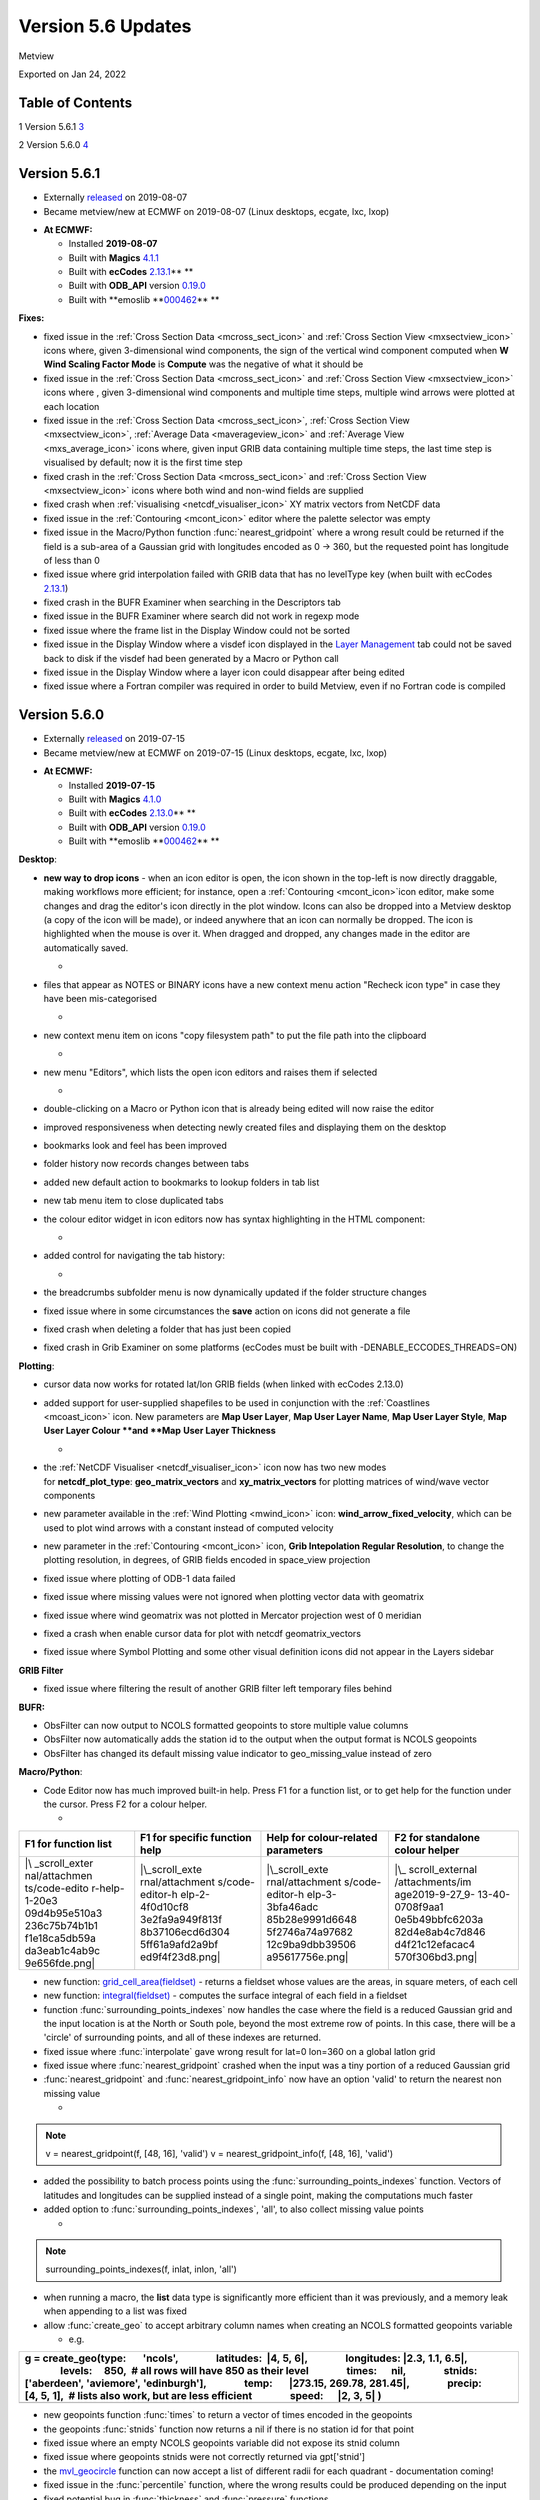.. _version_5.6_updates:

Version 5.6 Updates
///////////////////

Metview

Exported on Jan 24, 2022

Table of Contents
=================

1 Version 5.6.1 `3 <#version-5.6.1>`__

2 Version 5.6.0 `4 <#version-5.6.0>`__

Version 5.6.1
=============

* Externally `released <https://software.ecmwf.int/wiki/display/METV/Releases>`__\  on 2019-08-07
* Became metview/new at ECMWF on 2019-08-07 (Linux desktops, ecgate, lxc, lxop)


-  **At ECMWF:**

   -  Installed **2019-08-07**

   -  Built
      with **Magics** `4.1.1 <https://confluence.ecmwf.int/display/MAGP/Latest+News>`__

   -  Built
      with **ecCodes** `2.13.1 <https://confluence.ecmwf.int/display/ECC/ecCodes+version+2.13.1+released>`__\ ** **

   -  Built
      with **ODB_API** version `0.19.0 <https://software.ecmwf.int/wiki/display/ODBAPI/Latest+news>`__

   -  Built
      with **emoslib **\ `000462 <https://confluence.ecmwf.int/pages/viewpage.action?pageId=78283744>`__\ ** **

**Fixes:**

-  fixed issue in the :ref:`Cross Section
   Data <mcross_sect_icon>`
   and :ref:`Cross Section
   View <mxsectview_icon>`
   icons where, given 3-dimensional wind components, the sign of the
   vertical wind component computed when **W Wind Scaling Factor Mode**
   is **Compute** was the negative of what it should be

-  fixed issue in the :ref:`Cross Section
   Data <mcross_sect_icon>`
   and :ref:`Cross Section
   View <mxsectview_icon>`
   icons where , given 3-dimensional wind components and multiple time
   steps, multiple wind arrows were plotted at each location

-  fixed issue in the :ref:`Cross Section
   Data <mcross_sect_icon>`, :ref:`Cross
   Section
   View <mxsectview_icon>`, :ref:`Average
   Data <maverageview_icon>`
   and :ref:`Average
   View <mxs_average_icon>` icons
   where, given input GRIB data containing multiple time steps, the last
   time step is visualised by default; now it is the first time step

-  fixed crash in the :ref:`Cross Section
   Data <mcross_sect_icon>` and :ref:`Cross
   Section
   View <mxsectview_icon>` icons
   where both wind and non-wind fields are supplied

-  fixed crash when
   :ref:`visualising <netcdf_visualiser_icon>`
   XY matrix vectors from NetCDF data

-  fixed issue in
   the :ref:`Contouring <mcont_icon>`
   editor where the palette selector was empty

-  fixed issue in the Macro/Python
   function :func:`nearest_gridpoint`
   where a wrong result could be returned if the field is a sub-area of
   a Gaussian grid with longitudes encoded as 0 → 360, but the requested
   point has longitude of less than 0

-  fixed issue where grid interpolation failed with GRIB data that has
   no levelType key (when built with ecCodes
   `2.13.1 <https://confluence.ecmwf.int/display/ECC/ecCodes+version+2.13.1+released>`__)

-  fixed crash in the BUFR Examiner when searching in the Descriptors
   tab

-  fixed issue in the BUFR Examiner where search did not work in regexp
   mode

-  fixed issue where the frame list in the Display Window could not be
   sorted

-  fixed issue in the Display Window where a visdef icon displayed in
   the `Layer
   Management <https://confluence.ecmwf.int/display/METV/Layer+Management>`__
   tab could not be saved back to disk if the visdef had been generated
   by a Macro or Python call

-  fixed issue in the Display Window where a layer icon could disappear
   after being edited

-  fixed issue where a Fortran compiler was required in order to build
   Metview, even if no Fortran code is compiled

Version 5.6.0
=============

* Externally `released <https://software.ecmwf.int/wiki/display/METV/Releases>`__\  on 2019-07-15
* Became metview/new at ECMWF on 2019-07-15 (Linux desktops, ecgate, lxc, lxop)


-  **At ECMWF:**

   -  Installed **2019-07-15**

   -  Built
      with **Magics** `4.1.0 <https://confluence.ecmwf.int/display/MAGP/Latest+News>`__

   -  Built
      with **ecCodes** `2.13.0 <https://confluence.ecmwf.int/display/ECC/ecCodes+version+2.13.0+released>`__\ ** **

   -  Built
      with **ODB_API** version `0.19.0 <https://software.ecmwf.int/wiki/display/ODBAPI/Latest+news>`__

   -  Built
      with **emoslib **\ `000462 <https://confluence.ecmwf.int/pages/viewpage.action?pageId=78283744>`__\ ** **

**Desktop**: 

-  **new way to drop icons** - when an icon editor is open, the icon
   shown in the top-left is now directly draggable, making workflows
   more efficient; for instance, open
   a :ref:`Contouring <mcont_icon>`\ icon
   editor, make some changes and drag the editor's icon directly in the
   plot window. Icons can also be dropped into a Metview desktop (a copy
   of the icon will be made), or indeed anywhere that an icon can
   normally be dropped. The icon is highlighted when the mouse is over
   it. When dragged and dropped, any changes made in the editor are
   automatically saved.

   -  .. image:: /_static/release/version_5.6_updates/image1.png
         :width: 3.66667in
         :height: 1.55208in

-  files that appear as NOTES or BINARY icons have a new context menu
   action "Recheck icon type" in case they have been mis-categorised

   -  .. image:: /_static/release/version_5.6_updates/image2.png
         :width: 2.08333in
         :height: 1.55208in

-  new context menu item on icons "copy filesystem path" to put the file
   path into the clipboard

   -  .. image:: /_static/release/version_5.6_updates/image3.png
         :width: 2.08333in
         :height: 1.5625in

-  new menu "Editors", which lists the open icon editors and raises them
   if selected

   -  .. image:: /_static/release/version_5.6_updates/image4.png
         :width: 3.20833in
         :height: 1.01042in

-  double-clicking on a Macro or Python icon that is already being
   edited will now raise the editor

-  improved responsiveness when detecting newly created files and
   displaying them on the desktop

-  bookmarks look and feel has been improved

-  folder history now records changes between tabs

-  added new default action to bookmarks to lookup folders in tab list

-  new tab menu item to close duplicated tabs

-  the colour editor widget in icon editors now has syntax highlighting
   in the HTML component:

   -  .. image:: /_static/release/version_5.6_updates/image5.png
         :width: 2.70833in
         :height: 1.12736in

-  added control for navigating the tab history:

   -  .. image:: /_static/release/version_5.6_updates/image6.png
         :width: 2.5in
         :height: 1.17708in

-  the breadcrumbs subfolder menu is now dynamically updated if the
   folder structure changes

-  fixed issue where in some circumstances the **save** action on icons
   did not generate a file

-  fixed crash when deleting a folder that has just been copied

-  fixed crash in Grib Examiner on some platforms (ecCodes must be built
   with -DENABLE_ECCODES_THREADS=ON)

**Plotting**:

-  cursor data now works for rotated lat/lon GRIB fields (when linked
   with ecCodes 2.13.0)

-  added support for user-supplied shapefiles to be used in conjunction
   with
   the :ref:`Coastlines <mcoast_icon>` icon.
   New parameters are **Map User Layer**, **Map User Layer Name**, **Map
   User Layer Style**, **Map User Layer Colour **\ and **Map** **User
   Layer Thickness**

   -  .. image:: /_static/release/version_5.6_updates/image7.png
         :width: 3.48719in
         :height: 2.60417in

-  the :ref:`NetCDF
   Visualiser <netcdf_visualiser_icon>` icon
   now has two new modes
   for **netcdf_plot_type**: **geo_matrix_vectors** and **xy_matrix_vectors** for
   plotting matrices of wind/wave vector components

-  new parameter available in the :ref:`Wind
   Plotting <mwind_icon>` icon: **wind_arrow_fixed_velocity**,
   which can be used to plot wind arrows with a constant instead of
   computed velocity

-  new parameter in
   the :ref:`Contouring <mcont_icon>` icon,
   **Grib Intepolation Regular Resolution**, to change the plotting
   resolution, in degrees, of GRIB fields encoded in space_view
   projection

-  fixed issue where plotting of ODB-1 data failed

-  fixed issue where missing values were not ignored when plotting
   vector data with geomatrix

-  fixed issue where wind geomatrix was not plotted in Mercator
   projection west of 0 meridian

-  fixed a crash when enable cursor data for plot with netcdf
   geomatrix_vectors

-  fixed issue where Symbol Plotting and some other visual definition
   icons did not appear in the Layers sidebar

**GRIB Filter**

-  fixed issue where filtering the result of another GRIB filter left
   temporary files behind

**BUFR:**

-  ObsFilter can now output to NCOLS formatted geopoints to store
   multiple value columns

-  ObsFilter now automatically adds the station id to the output when
   the output format is NCOLS geopoints

-  ObsFilter has changed its default missing value indicator
   to geo_missing_value instead of zero

**Macro/Python**:

-  Code Editor now has much improved built-in help. Press F1 for a
   function list, or to get help for the function under the cursor.
   Press F2 for a colour helper.

   -  

+---------------+-----------------+-----------------+-----------------+
| F1 for        | F1 for specific | Help for        | F2 for          |
| function list | function help   | colour-related  | standalone      |
|               |                 | parameters      | colour helper   |
+===============+=================+=================+=================+
| |\            | |\_scroll_exte  | |\_scroll_exte  | |\_             |
| _scroll_exter | rnal/attachment | rnal/attachment | scroll_external |
| nal/attachmen | s/code-editor-h | s/code-editor-h | /attachments/im |
| ts/code-edito | elp-2-4f0d10cf8 | elp-3-3bfa46adc | age2019-9-27_9- |
| r-help-1-20e3 | 3e2fa9a949f813f | 85b28e9991d6648 | 13-40-0708f9aa1 |
| 09d4b95e510a3 | 8b37106ecd6d304 | 5f2746a74a97682 | 0e5b49bbfc6203a |
| 236c75b74b1b1 | 5ff61a9afd2a9bf | 12c9ba9dbb39506 | 82d4e8ab4c7d846 |
| f1e18ca5db59a | ed9f4f23d8.png| | a95617756e.png| | d4f21c12efacac4 |
| da3eab1c4ab9c |                 |                 | 570f306bd3.png| |
| 9e656fde.png| |                 |                 |                 |
+---------------+-----------------+-----------------+-----------------+

-  new
   function: `grid_cell_area(fieldset) <https://confluence.ecmwf.int/display/METV/Fieldset+Functions#FieldsetFunctions-grid_cell_area>`__ -
   returns a fieldset whose values are the areas, in square meters, of
   each cell

-  new
   function: `integral(fieldset) <https://confluence.ecmwf.int/display/METV/Fieldset+Functions#FieldsetFunctions-integral>`__ -
   computes the surface integral of each field in a fieldset

-  function :func:`surrounding_points_indexes` now
   handles the case where the field is a reduced Gaussian grid and the
   input location is at the North or South pole, beyond the most extreme
   row of points. In this case, there will be a 'circle' of surrounding
   points, and all of these indexes are returned.

-  fixed issue
   where :func:`interpolate` gave
   wrong result for lat=0 lon=360 on a global latlon grid

-  fixed issue
   where :func:`nearest_gridpoint` crashed
   when the input was a tiny portion of a reduced Gaussian grid

-  :func:`nearest_gridpoint` and :func:`nearest_gridpoint_info` now
   have an option 'valid' to return the nearest non missing value

   -  

.. note::

 v = nearest_gridpoint(f, [48, 16], 'valid')                           
 v = nearest_gridpoint_info(f, [48, 16], 'valid')                      

-  added the possibility to batch process points using
   the :func:`surrounding_points_indexes` function.
   Vectors of latitudes and longitudes can be supplied instead of a
   single point, making the computations much faster

-  added option
   to :func:`surrounding_points_indexes`,
   'all', to also collect missing value points

   -  

.. note::

 surrounding_points_indexes(f, inlat, inlon, 'all')                    

-  when running a macro, the **list** data type is significantly more
   efficient than it was previously, and a memory leak when appending to
   a list was fixed

-  allow :func:`create_geo` to
   accept arbitrary column names when creating an NCOLS formatted
   geopoints variable

   -  e.g.

+-----------------------------------------------------------------------+
| g = create_geo(type:       'ncols',                                   |
|                latitudes:  \|4, 5, 6|,                                |
|                longitudes: \|2.3, 1.1, 6.5|,                          |
|                levels:     850,  # all rows will have 850 as their    |
| level                                                                 |
|                times:      nil,                                       |
|                stnids:     ['aberdeen', 'aviemore', 'edinburgh'],     |
|                temp:       \|273.15, 269.78, 281.45|,                 |
|                precip:     [4, 5, 1],  # lists also work, but are     |
| less efficient                                                        |
|                speed:      \|2, 3, 5\| )                              |
+=======================================================================+
+-----------------------------------------------------------------------+

-  new geopoints
   function :func:`times` to
   return a vector of times encoded in the geopoints

-  the
   geopoints :func:`stnids` function
   now returns a nil if there is no station id for that point

-  fixed issue where an empty NCOLS geopoints variable did not expose
   its stnid column

-  fixed issue where geopoints stnids were not correctly returned
   via gpt['stnid']

-  the `mvl_geocircle <https://confluence.ecmwf.int/display/METV/mvl_geocircle>`__ function
   can now accept a list of different radii for each quadrant -
   documentation coming!

-  fixed issue in
   the :func:`percentile` function,
   where the wrong results could be produced depending on the input

-  fixed potential bug
   in :func:`thickness` and :func:`pressure` functions

-  fixed issue where the merging of NCOLS-formatted geopoints lost the
   value column names

-  fixed issue where filtering NCOLS-formatted geopoints lost the stnids

-  fixed issue where extracting a single element of an NCOLS-formatted
   geopoints variable did not return all the value columns

-  fixed issue where extracting a single element of a geopoints variable
   returned the main value in the value2 element

-  the Code Editor now has a Stop button to make it easier to cancel a
   running script

-  the Code Editor has redesigned button icons

**Cross section:**

-  added new option called **compute** to **W Wind Scaling Factor Mode**
   to compute the vertical velocity in m/s from pressure velocity for
   wind cross sections

-  fixed issues when computing and plotting cross sections from wind
   data. The documentation has also been revised for both :ref:`Cross Section
   View <mxsectview_icon>` and :ref:`Cross
   Section
   Data <mcross_sect_icon>`.

-  fixed issue when computing a cross section that crosses the zero
   meridian when the GRIB scanning mode is South to North

**Single Column Model**:

-  new output modes in the SCM Visualiser icon: PNG, PDF

**FLEXPART**

-  fixed crash in post processing when converting FLEXPART output to
   GRIB

**macOs**:

-  various improvements for working within the macOs environment

**Startup:**

-  -nocreatehome flag uses existing home directory if it exists

**Build**:

-  removed the dependency on the legacy Netcdf4 C++ interface

-  running the test suite in parallel on a fresh system has been fixed

-  rename CMake option ENABLE_FORTRAN to ENABLE_METVIEW_FORTRAN

-  now requires a minimum of CMake 3.6

**Documentation:**

-  added `landing
   pages <https://confluence.ecmwf.int/display/METV/Data+Types>`__ so as
   to group the documentation per data format

**Gallery**:

-  various `new
   examples <https://confluence.ecmwf.int/display/METV/Gallery>`__ added


   :height: 0.10823in


